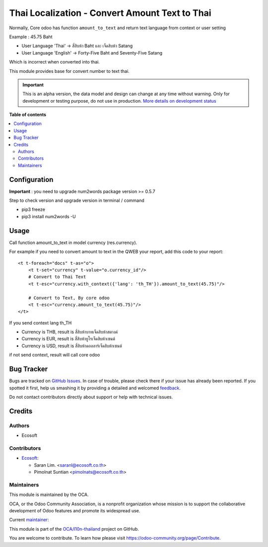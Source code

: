 ===============================================
Thai Localization - Convert Amount Text to Thai
===============================================

.. !!!!!!!!!!!!!!!!!!!!!!!!!!!!!!!!!!!!!!!!!!!!!!!!!!!!
   !! This file is generated by oca-gen-addon-readme !!
   !! changes will be overwritten.                   !!
   !!!!!!!!!!!!!!!!!!!!!!!!!!!!!!!!!!!!!!!!!!!!!!!!!!!!

.. |badge1| image:: https://img.shields.io/badge/maturity-Alpha-red.png
    :target: https://odoo-community.org/page/development-status
    :alt: Alpha
.. |badge2| image:: https://img.shields.io/badge/licence-AGPL--3-blue.png
    :target: http://www.gnu.org/licenses/agpl-3.0-standalone.html
    :alt: License: AGPL-3
.. |badge3| image:: https://img.shields.io/badge/github-OCA%2Fl10n--thailand-lightgray.png?logo=github
    :target: https://github.com/OCA/l10n-thailand/tree/15.0/l10n_th_amount_to_text
    :alt: OCA/l10n-thailand
.. |badge4| image:: https://img.shields.io/badge/weblate-Translate%20me-F47D42.png
    :target: https://translation.odoo-community.org/projects/l10n-thailand-15-0/l10n-thailand-15-0-l10n_th_amount_to_text
    :alt: Translate me on Weblate
.. |badge5| image:: https://img.shields.io/badge/runbot-Try%20me-875A7B.png
    :target: https://runbot.odoo-community.org/runbot/238/15.0
    :alt: Try me on Runbot

|badge1| |badge2| |badge3| |badge4| |badge5| 

Normally, Core odoo has function ``amount_to_text`` and
return text language from context or user setting

Example : 45.75 Baht

* User Language 'Thai' -> สี่สิบห้า Baht และ เจ็ดสิบห้า Satang
* User Language 'English' -> Forty-Five Baht and Seventy-Five Satang

Which is incorrect when converted into thai.

This module provides base for convert number to text thai.

.. IMPORTANT::
   This is an alpha version, the data model and design can change at any time without warning.
   Only for development or testing purpose, do not use in production.
   `More details on development status <https://odoo-community.org/page/development-status>`_

**Table of contents**

.. contents::
   :local:

Configuration
=============

**Important** : you need to upgrade num2words package version >= 0.5.7

Step to check version and upgrade version in terminal / command

* pip3 freeze
* pip3 install num2words -U

Usage
=====

Call function amount_to_text in model currency (res.currency).

For example if you need to convert amount to text in the QWEB your report,
add this code to your report::

    <t t-foreach="docs" t-as="o">
        <t t-set="currency" t-value="o.currency_id"/>
        # Convert to Thai Text
        <t t-esc="currency.with_context({'lang': 'th_TH'}).amount_to_text(45.75)"/>

        # Convert to Text, By core odoo
        <t t-esc="currency.amount_to_text(45.75)"/>
    </t>

If you send context lang th_TH

* Currency is THB, result is ``สี่สิบห้าบาทเจ็ดสิบห้าสตางค์``
* Currency is EUR, result is ``สี่สิบห้ายูโรเจ็ดสิบห้าเซนต์``
* Currency is USD, result is ``สี่สิบห้าดอลลาร์เจ็ดสิบห้าเซนต์``

if not send context, result will call core odoo

Bug Tracker
===========

Bugs are tracked on `GitHub Issues <https://github.com/OCA/l10n-thailand/issues>`_.
In case of trouble, please check there if your issue has already been reported.
If you spotted it first, help us smashing it by providing a detailed and welcomed
`feedback <https://github.com/OCA/l10n-thailand/issues/new?body=module:%20l10n_th_amount_to_text%0Aversion:%2015.0%0A%0A**Steps%20to%20reproduce**%0A-%20...%0A%0A**Current%20behavior**%0A%0A**Expected%20behavior**>`_.

Do not contact contributors directly about support or help with technical issues.

Credits
=======

Authors
~~~~~~~

* Ecosoft

Contributors
~~~~~~~~~~~~

* `Ecosoft <http://ecosoft.co.th>`__:

  * Saran Lim. <saranl@ecosoft.co.th>
  * Pimolnat Suntian <pimolnats@ecosoft.co.th>

Maintainers
~~~~~~~~~~~

This module is maintained by the OCA.

.. image:: https://odoo-community.org/logo.png
   :alt: Odoo Community Association
   :target: https://odoo-community.org

OCA, or the Odoo Community Association, is a nonprofit organization whose
mission is to support the collaborative development of Odoo features and
promote its widespread use.

.. |maintainer-Saran440| image:: https://github.com/Saran440.png?size=40px
    :target: https://github.com/Saran440
    :alt: Saran440

Current `maintainer <https://odoo-community.org/page/maintainer-role>`__:

|maintainer-Saran440| 

This module is part of the `OCA/l10n-thailand <https://github.com/OCA/l10n-thailand/tree/15.0/l10n_th_amount_to_text>`_ project on GitHub.

You are welcome to contribute. To learn how please visit https://odoo-community.org/page/Contribute.
